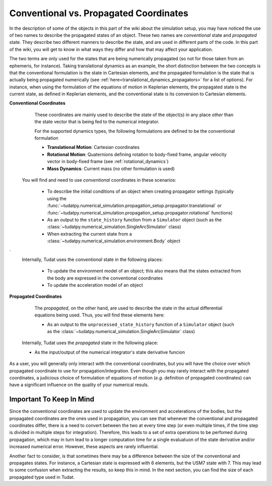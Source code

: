 .. _convention_propagated_coordinates:

=======================================
Conventional vs. Propagated Coordinates
=======================================

In the description of some of the objects in this part of the wiki about the simulation setup, you may have noticed the use of two names to describe the propagated states of an object. These two names are *conventional* state and *propagated* state. They describe two different manners to describe the state, and are used in different parts of the code. In this part of the wiki, you will get to know in what ways they differ and how that may affect your application. 

The two terms are only used for the states that are being numerically propagated (so not for those taken from an ephemeris, for instance). Taking translational dynamics as an example, the short distinction between the two concepts is that the conventional formulation is the state in Cartesian elements, and the propagated formulation is the state that is actually being propagated numerically (see :ref:`here<translational_dynamics_propagators>` for a list of options). For instance, when using the formulation of the equations of motion in Keplerian elements, the propagated state is the current state, as defined in Keplerian elements, and the conventional state is its conversion to Cartesian elements. 

**Conventional Coordinates**

	These coordinates are mainly used to describe the state of the object(s) in any place *other* than the state vector that is being fed to the numerical integrator. 

	For the supported dynamics types, the following formulations are defined to be the conventional formulation
	
	- **Translational Motion**: Cartesian coordinates
	- **Rotational Motion**: Quaternions defining rotation to body-fixed frame, angular velocity vector in body-fixed frame (see :ref:`rotational_dynamics`)
	- **Mass Dynamics**: Current mass (no other formulation is used)

    You will find and need to use *conventional* coordinates in these scenarios:

        - To describe the initial conditions of an object when creating propagator settings (typically using the :func:`~tudatpy.numerical_simulation.propagation_setup.propagator.translational` or :func:`~tudatpy.numerical_simulation.propagation_setup.propagator.rotational` functions)
        - As an output to the ``state_history`` function from a ``Simulator`` object (such as the :class:`~tudatpy.numerical_simulation.SingleArcSimulator` class)
        - When extracting the current state from a :class:`~tudatpy.numerical_simulation.environment.Body` object
`
    Internally, Tudat uses the *conventional* state in the following places:

	- To update the environment model of an object; this also means that the states extracted from the body are expressed in the conventional coordinates
	- To update the acceleration model of an object


**Propagated Coordinates**

	The *propagated*, on the other hand, are used to describe the state in the actual differential equations being used. Thus, you will find these elements here:

        - As an output to the ``unprocessed_state_history`` function of a ``Simulator`` object (such as the :class:`~tudatpy.numerical_simulation.SingleArcSimulator` class)

    Internally, Tudat uses the *propagated* state in the following place:

    - As the input/output of the numerical integrator's state derivative funcion

As a user, you will generally only interact with the conventional coordinates, but you will have the choice over which propagated coordinate to use for propagation/integration. Even though you may rarely interact with the propagated coordinates, a judicious choice of formulation of equations of motion (*e.g.* definition of propagated coordinates) can have a significant influence on the quality of your numerical resuls. 



Important To Keep In Mind
-------------------------

Since the conventional coordinates are used to update the environment and accelerations of the bodies, but the propagated coordinates are the ones used in propagation, you can see that whenever the conventional and propagated coordinates differ, there is a need to convert between the two at every time step (or even multiple times, if the time step is divided in multiple steps for integration). Therefore, this leads to a set of extra operations to be perfomed during propagation, which may in turn lead to a longer computation time for a single evaluatuon of the state derivative and/or increased numerical error. However, these aspects are rarely influential.

Another fact to consider, is that sometimes there may be a difference between the size of the conventional and propagates states. For instance, a Cartesian state is expressed with 6 elements, but the USM7 state with 7. This may lead to some confusion when extracting the results, so keep this in mind. In the next section, you can find the size of each propagated type used in Tudat.
